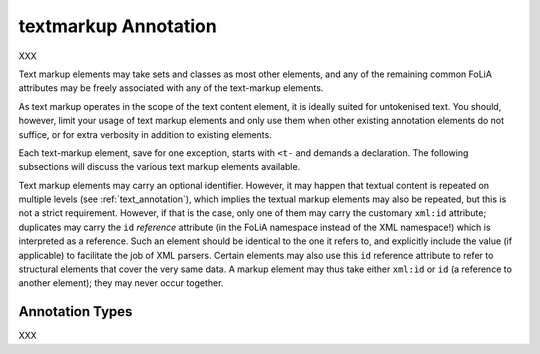 .. _textmarkup_annotation_category:

.. foliaspec:category_title(textmarkup)
textmarkup Annotation
===================================================================

.. foliaspec:category_description(textmarkup)
XXX


Text markup elements may take sets and classes as most other elements, and any
of the remaining common FoLiA attributes may be freely associated with any of
the text-markup elements.

As text markup operates in the scope of the text content element, it is ideally
suited for untokenised text. You should, however, limit your usage of text
markup elements and only use them when other existing annotation elements do not
suffice, or for extra verbosity in addition to existing elements.

Each text-markup element, save for one exception, starts with ``<t-`` and
demands a declaration. The following subsections will discuss the various text
markup elements available.

Text markup elements may carry an optional identifier. However, it may happen that textual content is repeated on
multiple levels (see :ref:`text_annotation`), which implies the textual markup elements may also be repeated, but this
is not a strict requirement. However, if that is the case, only one of them may carry the customary ``xml:id``
attribute; duplicates may carry the ``id`` *reference* attribute (in the FoLiA namespace instead of the XML namespace!)
which is interpreted as a reference. Such an element should be identical to the one it refers to, and explicitly include
the value (if applicable) to facilitate the job of XML parsers. Certain elements may also use this ``id`` reference
attribute to refer to structural elements that cover the very same data. A markup element may thus take either
``xml:id`` or ``id`` (a reference to another element); they may never occur together.


Annotation Types
-------------------

.. foliaspec:toc(textmarkup)
XXX
